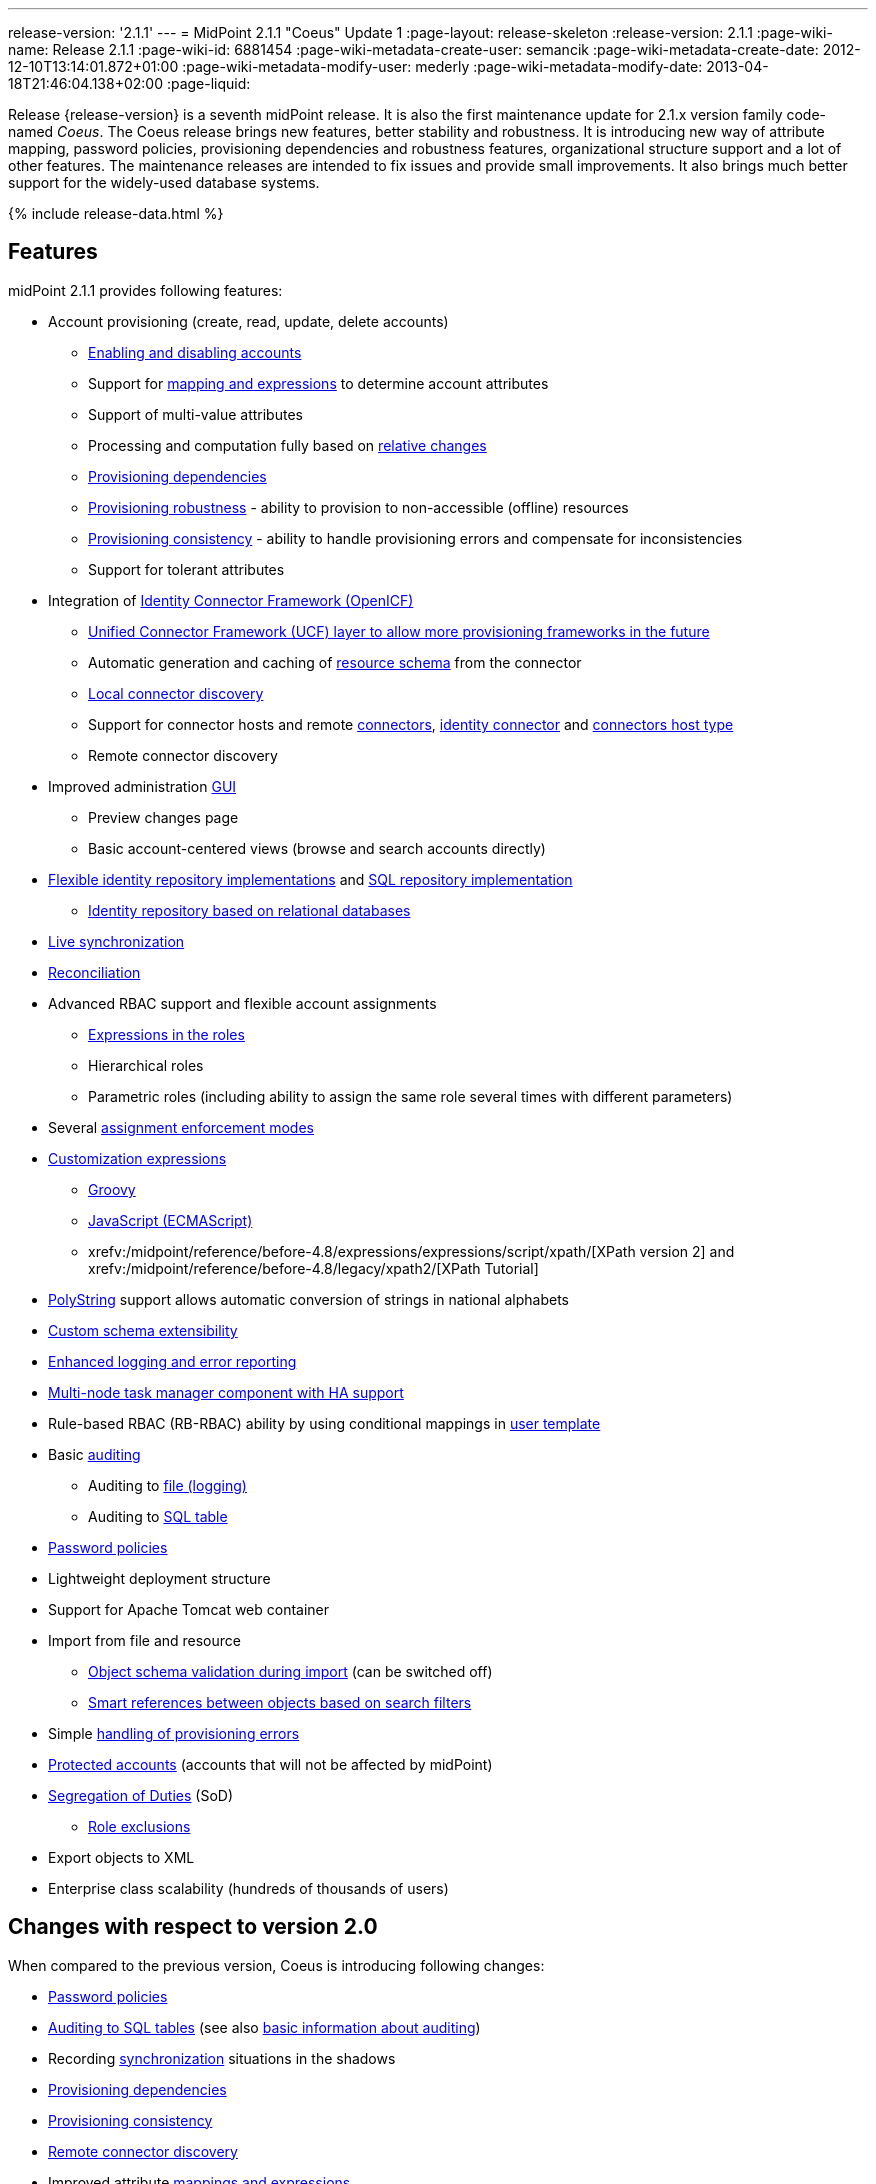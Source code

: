 ---
release-version: '2.1.1'
---
= MidPoint 2.1.1 "Coeus" Update 1
:page-layout: release-skeleton
:release-version: 2.1.1
:page-wiki-name: Release 2.1.1
:page-wiki-id: 6881454
:page-wiki-metadata-create-user: semancik
:page-wiki-metadata-create-date: 2012-12-10T13:14:01.872+01:00
:page-wiki-metadata-modify-user: mederly
:page-wiki-metadata-modify-date: 2013-04-18T21:46:04.138+02:00
:page-liquid:

Release {release-version} is a seventh midPoint release.
It is also the first maintenance update for 2.1.x version family code-named _Coeus_.
The Coeus release brings new features, better stability and robustness.
It is introducing new way of attribute mapping, password policies, provisioning dependencies and robustness features, organizational structure support and a lot of other features.
The maintenance releases are intended to fix issues and provide small improvements.
It also brings much better support for the widely-used database systems.

++++
{% include release-data.html %}
++++

== Features
midPoint 2.1.1 provides following features:

* Account provisioning (create, read, update, delete accounts)

** xref:/midpoint/reference/synchronization/examples/[Enabling and disabling accounts]

** Support for xref:/midpoint/reference/expressions/[mapping and expressions] to determine account attributes

** Support of multi-value attributes

** Processing and computation fully based on xref:/midpoint/reference/concepts/relativity/[relative changes]

** xref:/midpoint/reference/resources/provisioning-dependencies/[Provisioning dependencies]

** xref:/midpoint/reference/synchronization/consistency/[Provisioning robustness] - ability to provision to non-accessible (offline) resources

** xref:/midpoint/reference/synchronization/consistency/[Provisioning consistency] - ability to handle provisioning errors and compensate for inconsistencies

** Support for tolerant attributes


* Integration of xref:/connectors/connectors/[Identity Connector Framework (OpenICF)]

** xref:/midpoint/architecture/archive/subsystems/provisioning/ucf/[Unified Connector Framework (UCF) layer to allow more provisioning frameworks in the future]

** Automatic generation and caching of xref:/midpoint/reference/resources/resource-schema/[resource schema] from the connector

** xref:/midpoint/architecture/archive/data-model/midpoint-common-schema/connectortype/[Local connector discovery]

** Support for connector hosts and remote xref:/midpoint/architecture/archive/data-model/midpoint-common-schema/connectortype/[connectors], xref:/connectors/connectors/[identity connector] and xref:/midpoint/architecture/archive/data-model/midpoint-common-schema/connectorhosttype/[connectors host type]

** Remote connector discovery


* Improved administration xref:/midpoint/architecture/archive/subsystems/gui/[GUI]

** Preview changes page

** Basic account-centered views (browse and search accounts directly)


* xref:/midpoint/architecture/archive/subsystems/repo/identity-repository-interface/[Flexible identity repository implementations] and xref:/midpoint/reference/repository/generic/implementation/[SQL repository implementation]

** xref:/midpoint/reference/repository/generic/implementation/[Identity repository based on relational databases]


* xref:/midpoint/reference/synchronization/introduction/[Live synchronization]

* xref:/midpoint/reference/concepts/relativity/[Reconciliation]

* Advanced RBAC support and flexible account assignments

** xref:/midpoint/reference/expressions/expressions/[Expressions in the roles]

** Hierarchical roles

** Parametric roles (including ability to assign the same role several times with different parameters)


* Several xref:/midpoint/reference/synchronization/projection-policy/[assignment enforcement modes]

* xref:/midpoint/reference/expressions/expressions/[Customization expressions]

** xref:/midpoint/reference/expressions/expressions/script/groovy/[Groovy]

** xref:/midpoint/reference/expressions/expressions/script/javascript/[JavaScript (ECMAScript)]

** xrefv:/midpoint/reference/before-4.8/expressions/expressions/script/xpath/[XPath version 2] and xrefv:/midpoint/reference/before-4.8/legacy/xpath2/[XPath Tutorial]


* xref:/midpoint/reference/concepts/polystring/[PolyString] support allows automatic conversion of strings in national alphabets

* xref:/midpoint/reference/schema/custom-schema-extension/[Custom schema extensibility]

* xref:/midpoint/architecture/concepts/common-interface-concepts/[Enhanced logging and error reporting]

* xref:/midpoint/reference/tasks/task-manager/[Multi-node task manager component with HA support]

* Rule-based RBAC (RB-RBAC) ability by using conditional mappings in xref:/midpoint/reference/expressions/object-template/[user template]

* Basic xref:/midpoint/reference/security/audit/[auditing]

** Auditing to xref:/midpoint/reference/security/audit/#logfile-auditing[file (logging)]

** Auditing to xref:/midpoint/reference/security/audit/#database-table-auditing[SQL table]


* xref:/midpoint/reference/security/credentials/password-policy/[Password policies]

* Lightweight deployment structure

* Support for Apache Tomcat web container

* Import from file and resource

** xref:/midpoint/reference/schema/object-references/[Object schema validation during import] (can be switched off)

** xref:/midpoint/reference/schema/object-references/[Smart references between objects based on search filters]


* Simple xref:/midpoint/reference/synchronization/consistency/[handling of provisioning errors]

* xref:/midpoint/reference/resources/resource-configuration/protected-accounts/[Protected accounts] (accounts that will not be affected by midPoint)

* xref:/midpoint/reference/roles-policies/segregation-of-duties/[Segregation of Duties] (SoD)

** xref:/midpoint/reference/roles-policies/segregation-of-duties/[Role exclusions]


* Export objects to XML

* Enterprise class scalability (hundreds of thousands of users)


== Changes with respect to version 2.0

When compared to the previous version, Coeus is introducing following changes:

* xref:/midpoint/reference/security/credentials/password-policy/[Password policies]

* xref:/midpoint/reference/security/audit/#database-table-auditing[Auditing to SQL tables] (see also xref:/midpoint/reference/security/audit/[basic information about auditing])

* Recording xref:/midpoint/architecture/archive/subsystems/model/user-synchronizer/[synchronization] situations in the shadows

* xref:/midpoint/reference/resources/provisioning-dependencies/[Provisioning dependencies]

* xref:/midpoint/architecture/concepts/consistency-model/[Provisioning consistency]

* xref:/midpoint/architecture/archive/data-model/midpoint-common-schema/connectorhosttype/[Remote connector discovery]

* Improved attribute xref:/midpoint/reference/expressions/[mappings and expressions]

* xref:/midpoint/reference/expressions/mappings/[Support for conditions in attribute mappings] (roles, outbound/inbound mapping)

* Experimental xrefv:/midpoint/reference/before-4.8/cases/workflow-3/[workflow integration]

* Organizational structure

* GUI improvements

** Preview changes page

** Basic account-centered views (browse and search accounts directly)

* Rule-based RBAC (RB-RBAC) ability by using conditional mappings in xref:/midpoint/reference/expressions/object-template/[user template]

* Export objects to XML

* Several xref:/midpoint/reference/synchronization/projection-policy/[assignment enforcement modes]

* Support for tolerant attributes

* Experimental JasperReports integration

Changes in the internals, minor improvements and quality assurance:

* Significantly increased number of integration tests

* Improved overall quality, usability, stability and performance during testing phase that focused on requirements from customers

* Internal search query representation was re-engineered

* ValueConstruction changed completely to Mapping (non-compatible schema change)

* Switching object name to PolyString for better national environment support

* Improved internal support for asynchronous processes (still experimental)

* Improved logging and presentation of operation results

* Better GUI resilience in case of resource failures

* Recording value origin (inbound, outbound, etc.) and displaying that in GUI

* Ability to limit mapping to a specific channel

* XML editor encrypts sensitive values

* Support maven3 in the build process

Changes in 2.1.1:

* Upgraded OpenICF framework to version 1.1.1.e6329

* Support for a wide range of database systems

* Better robustness in presence of broken connectors

* Repository self-test

* Added support for Byte primitive type which fixes some DB connector problems

* Logging and error message improvements

* GUI improvements

* Bugfixes

== Quality

Release 2.1.1 (_Coeus_ Update 1) is intended for full production use in enterprise environments.
All features are stable and well tested.

== Platforms

MidPoint is known to work well in the following deployment environment.
The following list is list of *tested* platforms, i.e. platforms that midPoint team or reliable partners personally tested this release.
The version numbers in parentheses are the actual version numbers used for the tests.
However it is very likely that midPoint will also work in similar environments.
Also note that this list is not closed.
MidPoint can be supported in almost any reasonably recent platform (please contant Evolveum for more details).


=== Java

* Sun/Oracle Java SE Runtime Environment 6 update 26 or above (1.6.0_26, 1.6.0_35 64bit, 1.6.0_37)

* Sun/Oracle Java SE Runtime Environment 7 (1.7.0_09)


=== Web Containers

* Apache Tomcat 6 (6.0.32, 6.0.33)

* Apache Tomcat 7 (7.0.30, 7.0.32)

* Sun/Oracle Glassfish 3 (3.1.2.2)


=== Databases

* H2 (embedded, only recommended for demo deployments)

* PostgreSQL (8.4.14, 9.1, 9.2)

* MySQL (5.5)

* Oracle 11g (11.2.0.2.0)


=== Unsupported Platforms

Following list contains platforms that midPoint is known *not* to work due to various issues.
As these platforms are obsolete and/or marginal we have no plans to support midPoint for these platforms.

* Sun/Oracle Java SE Runtime Environment 6 update 25 or older

* Sun/Oracle GlassFish 2



++++
{% include release-download-v1.html %}
++++

== Background and History

midPoint is roughly based on OpenIDM version 1. When compared to OpenIDM v1, midPoint code was made significantly "lighter" and provides much more sophisticated features.
Although the architectural outline of OpenIDM v1 is still guiding the development of midPoint almost all the OpenIDM v1 code was rewritten.
MidPoint is now based on relative changes and contains advanced identity management mechanisms such as advanced RBAC, provisioning consistency, etc.

For the full project background see the xref:/midpoint/history/[midPoint History] page.


== Known Issues

. Consistency mechanism fails to operate correctly in case new user is added (under some cirmustances) (bug:MID-1056[])

. Provisioning script arguments can only be static (bug:MID-1194[])

. Policy changes require application server restart in some scenarios (bug:MID-1187[])

. Export creates data that do not comply to schema in some situations.
Workaround: turn off schema checking during reimport.
(bug:MID-1197[])

. Import falsely displays a referential error in some cases (bug:MID-1198[])

. Reimport of deep organizational structure may fail to create proper structure (bug:MID-1199[])

. Use of consistency mechanism may cause application of a value of a weak mapping even if it should not be applied under some circumstances (bug:MID-1201[])

=== Change secret key in keystore

To generate new secret key (with different key size), you have to proceed through this steps:

. shudtown midpoint

. find JCEKS keystore in midpoint.home (by default it's keystore.jceks, but file name can be different)

. generate new key +
`keytool -genseckey -alias <SOME_ALIAS> -keystore <KEYSTORE_FILENAME> -storetype jceks -keyalg AES -keysize <KEY_SIZE>` +

Supported key sizes are: 128 (doesn't require JCE), 192 and 256 (JCE required)

. change configuration in config.xml in midpoint.home +
`<encryptionKeyAlias>default</encryptionKeyAlias>` change 'default' to <SOME_ALIAS>

. add/edit <xmlCipher></xmlCipher> in <keystore> element.
You can use smaller cipher key size for encryption.
For: +

AES_128 use "http://www.w3.org/2001/04/xmlenc#aes128-cbc" +

AES_256 use "http://www.w3.org/2001/04/xmlenc#aes256-cbc" +

AES_192 use "http://www.w3.org/2001/04/xmlenc#aes192-cbc" +

without quotation.
This element is optional, if it doesn't exist AES_128 is used.

. From now every encryption operation uses new key, for decryption old key is used.